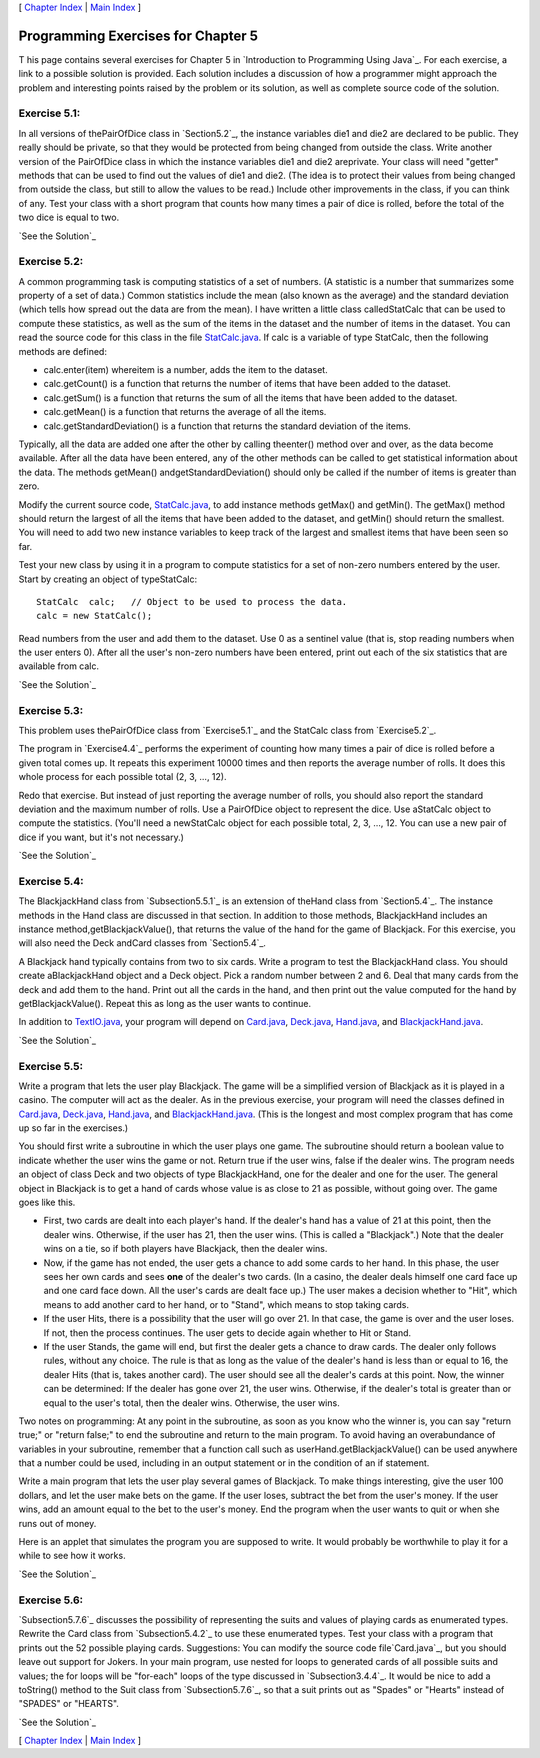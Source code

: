 [ `Chapter Index`_ | `Main Index`_ ]





Programming Exercises for Chapter 5
-----------------------------------



T his page contains several exercises for Chapter 5 in `Introduction
to Programming Using Java`_. For each exercise, a link to a possible
solution is provided. Each solution includes a discussion of how a
programmer might approach the problem and interesting points raised by
the problem or its solution, as well as complete source code of the
solution.




Exercise 5.1:
~~~~~~~~~~~~~

In all versions of thePairOfDice class in `Section5.2`_, the instance
variables die1 and die2 are declared to be public. They really should
be private, so that they would be protected from being changed from
outside the class. Write another version of the PairOfDice class in
which the instance variables die1 and die2 areprivate. Your class will
need "getter" methods that can be used to find out the values of die1
and die2. (The idea is to protect their values from being changed from
outside the class, but still to allow the values to be read.) Include
other improvements in the class, if you can think of any. Test your
class with a short program that counts how many times a pair of dice
is rolled, before the total of the two dice is equal to two.

`See the Solution`_




Exercise 5.2:
~~~~~~~~~~~~~

A common programming task is computing statistics of a set of numbers.
(A statistic is a number that summarizes some property of a set of
data.) Common statistics include the mean (also known as the average)
and the standard deviation (which tells how spread out the data are
from the mean). I have written a little class calledStatCalc that can
be used to compute these statistics, as well as the sum of the items
in the dataset and the number of items in the dataset. You can read
the source code for this class in the file `StatCalc.java`_. If calc
is a variable of type StatCalc, then the following methods are
defined:


+ calc.enter(item) whereitem is a number, adds the item to the
  dataset.
+ calc.getCount() is a function that returns the number of items that
  have been added to the dataset.
+ calc.getSum() is a function that returns the sum of all the items
  that have been added to the dataset.
+ calc.getMean() is a function that returns the average of all the
  items.
+ calc.getStandardDeviation() is a function that returns the standard
  deviation of the items.


Typically, all the data are added one after the other by calling
theenter() method over and over, as the data become available. After
all the data have been entered, any of the other methods can be called
to get statistical information about the data. The methods getMean()
andgetStandardDeviation() should only be called if the number of items
is greater than zero.

Modify the current source code, `StatCalc.java`_, to add instance
methods getMax() and getMin(). The getMax() method should return the
largest of all the items that have been added to the dataset, and
getMin() should return the smallest. You will need to add two new
instance variables to keep track of the largest and smallest items
that have been seen so far.

Test your new class by using it in a program to compute statistics for
a set of non-zero numbers entered by the user. Start by creating an
object of typeStatCalc:


::

    StatCalc  calc;   // Object to be used to process the data.
    calc = new StatCalc();


Read numbers from the user and add them to the dataset. Use 0 as a
sentinel value (that is, stop reading numbers when the user enters 0).
After all the user's non-zero numbers have been entered, print out
each of the six statistics that are available from calc.

`See the Solution`_




Exercise 5.3:
~~~~~~~~~~~~~

This problem uses thePairOfDice class from `Exercise5.1`_ and the
StatCalc class from `Exercise5.2`_.

The program in `Exercise4.4`_ performs the experiment of counting how
many times a pair of dice is rolled before a given total comes up. It
repeats this experiment 10000 times and then reports the average
number of rolls. It does this whole process for each possible total
(2, 3, ..., 12).

Redo that exercise. But instead of just reporting the average number
of rolls, you should also report the standard deviation and the
maximum number of rolls. Use a PairOfDice object to represent the
dice. Use aStatCalc object to compute the statistics. (You'll need a
newStatCalc object for each possible total, 2, 3, ..., 12. You can use
a new pair of dice if you want, but it's not necessary.)

`See the Solution`_




Exercise 5.4:
~~~~~~~~~~~~~

The BlackjackHand class from `Subsection5.5.1`_ is an extension of
theHand class from `Section5.4`_. The instance methods in the Hand
class are discussed in that section. In addition to those methods,
BlackjackHand includes an instance method,getBlackjackValue(), that
returns the value of the hand for the game of Blackjack. For this
exercise, you will also need the Deck andCard classes from
`Section5.4`_.

A Blackjack hand typically contains from two to six cards. Write a
program to test the BlackjackHand class. You should create
aBlackjackHand object and a Deck object. Pick a random number between
2 and 6. Deal that many cards from the deck and add them to the hand.
Print out all the cards in the hand, and then print out the value
computed for the hand by getBlackjackValue(). Repeat this as long as
the user wants to continue.

In addition to `TextIO.java`_, your program will depend on
`Card.java`_, `Deck.java`_, `Hand.java`_, and `BlackjackHand.java`_.

`See the Solution`_




Exercise 5.5:
~~~~~~~~~~~~~

Write a program that lets the user play Blackjack. The game will be a
simplified version of Blackjack as it is played in a casino. The
computer will act as the dealer. As in the previous exercise, your
program will need the classes defined in `Card.java`_, `Deck.java`_,
`Hand.java`_, and `BlackjackHand.java`_. (This is the longest and most
complex program that has come up so far in the exercises.)

You should first write a subroutine in which the user plays one game.
The subroutine should return a boolean value to indicate whether the
user wins the game or not. Return true if the user wins, false if the
dealer wins. The program needs an object of class Deck and two objects
of type BlackjackHand, one for the dealer and one for the user. The
general object in Blackjack is to get a hand of cards whose value is
as close to 21 as possible, without going over. The game goes like
this.


+ First, two cards are dealt into each player's hand. If the dealer's
  hand has a value of 21 at this point, then the dealer wins. Otherwise,
  if the user has 21, then the user wins. (This is called a
  "Blackjack".) Note that the dealer wins on a tie, so if both players
  have Blackjack, then the dealer wins.
+ Now, if the game has not ended, the user gets a chance to add some
  cards to her hand. In this phase, the user sees her own cards and sees
  **one** of the dealer's two cards. (In a casino, the dealer deals
  himself one card face up and one card face down. All the user's cards
  are dealt face up.) The user makes a decision whether to "Hit", which
  means to add another card to her hand, or to "Stand", which means to
  stop taking cards.
+ If the user Hits, there is a possibility that the user will go over
  21. In that case, the game is over and the user loses. If not, then
  the process continues. The user gets to decide again whether to Hit or
  Stand.
+ If the user Stands, the game will end, but first the dealer gets a
  chance to draw cards. The dealer only follows rules, without any
  choice. The rule is that as long as the value of the dealer's hand is
  less than or equal to 16, the dealer Hits (that is, takes another
  card). The user should see all the dealer's cards at this point. Now,
  the winner can be determined: If the dealer has gone over 21, the user
  wins. Otherwise, if the dealer's total is greater than or equal to the
  user's total, then the dealer wins. Otherwise, the user wins.


Two notes on programming: At any point in the subroutine, as soon as
you know who the winner is, you can say "return true;" or "return
false;" to end the subroutine and return to the main program. To avoid
having an overabundance of variables in your subroutine, remember that
a function call such as userHand.getBlackjackValue() can be used
anywhere that a number could be used, including in an output statement
or in the condition of an if statement.

Write a main program that lets the user play several games of
Blackjack. To make things interesting, give the user 100 dollars, and
let the user make bets on the game. If the user loses, subtract the
bet from the user's money. If the user wins, add an amount equal to
the bet to the user's money. End the program when the user wants to
quit or when she runs out of money.

Here is an applet that simulates the program you are supposed to
write. It would probably be worthwhile to play it for a while to see
how it works.



`See the Solution`_




Exercise 5.6:
~~~~~~~~~~~~~

`Subsection5.7.6`_ discusses the possibility of representing the suits
and values of playing cards as enumerated types. Rewrite the Card
class from `Subsection5.4.2`_ to use these enumerated types. Test your
class with a program that prints out the 52 possible playing cards.
Suggestions: You can modify the source code file`Card.java`_, but you
should leave out support for Jokers. In your main program, use nested
for loops to generated cards of all possible suits and values; the for
loops will be "for-each" loops of the type discussed in
`Subsection3.4.4`_. It would be nice to add a toString() method to the
Suit class from `Subsection5.7.6`_, so that a suit prints out as
"Spades" or "Hearts" instead of "SPADES" or "HEARTS".

`See the Solution`_



[ `Chapter Index`_ | `Main Index`_ ]

.. _See the Solution: http://math.hws.edu/javanotes/c5/ex2-ans.html
.. _Chapter Index: http://math.hws.edu/javanotes/c5/index.html
.. _5.1: http://math.hws.edu/javanotes/c5/../c5/ex1-ans.html
.. _5.4.2: http://math.hws.edu/javanotes/c5/../c5/s4.html#OOP.4.2
.. _TextIO.java: http://math.hws.edu/javanotes/c5/../source/TextIO.java
.. _Hand.java: http://math.hws.edu/javanotes/c5/../source/Hand.java
.. _5.7.6: http://math.hws.edu/javanotes/c5/../c5/s7.html#OOP.7.6
.. _Deck.java: http://math.hws.edu/javanotes/c5/../source/Deck.java
.. _5.2: http://math.hws.edu/javanotes/c5/../c5/s2.html
.. _Main Index: http://math.hws.edu/javanotes/c5/../index.html
.. _5.2: http://math.hws.edu/javanotes/c5/../c5/ex2-ans.html
.. _BlackjackHand.java: http://math.hws.edu/javanotes/c5/../source/BlackjackHand.java
.. _5.4: http://math.hws.edu/javanotes/c5/../c5/s4.html
.. _3.4.4: http://math.hws.edu/javanotes/c5/../c3/s4.html#control.4.4
.. _5.5.1: http://math.hws.edu/javanotes/c5/../c5/s5.html#OOP.5.1
.. _Card.java: http://math.hws.edu/javanotes/c5/../source/Card.java
.. _4.4: http://math.hws.edu/javanotes/c5/../c4/ex4-ans.html
.. _See the Solution: http://math.hws.edu/javanotes/c5/ex3-ans.html
.. _See the Solution: http://math.hws.edu/javanotes/c5/ex5-ans.html
.. _StatCalc.java: http://math.hws.edu/javanotes/c5/../source/StatCalc.java
.. _See the Solution: http://math.hws.edu/javanotes/c5/ex1-ans.html
.. _See the Solution: http://math.hws.edu/javanotes/c5/ex6-ans.html
.. _See the Solution: http://math.hws.edu/javanotes/c5/ex4-ans.html


